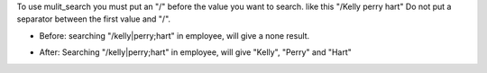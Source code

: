 To use mulit_search you must put an "/" before the value you want to search. 
like this "/Kelly perry hart"
Do not put a separator between the first value and "/".

* Before:
  searching "/kelly|perry;hart" in employee, will give a none result.

.. image:: ../static/description/img/Before_multi_search.png 

* After:
  Searching "/kelly|perry;hart" in employee, will give "Kelly", "Perry"
  and "Hart"

.. image:: ../static/description/img/After_multi_search.png 
